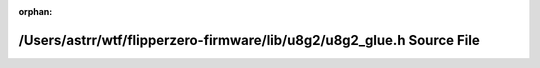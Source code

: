 .. meta::c292bc1a57e985b4adec5311321328307186f9896bbe22fa2e61c8be201fd79c6f82bf8779e2bb1dd569603514f84785909c3cc0f93d1c66fb6369e762cb8488

:orphan:

.. title:: Flipper Zero Firmware: /Users/astrr/wtf/flipperzero-firmware/lib/u8g2/u8g2_glue.h Source File

/Users/astrr/wtf/flipperzero-firmware/lib/u8g2/u8g2\_glue.h Source File
=======================================================================

.. container:: doxygen-content

   
   .. raw:: html
     :file: u8g2__glue_8h_source.html
